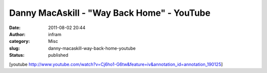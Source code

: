 ‪Danny MacAskill - "Way Back Home"‬‏ - YouTube
##############################################
:date: 2011-08-02 20:44
:author: infram
:category: Misc
:slug: danny-macaskill-way-back-home-youtube
:status: published

[youtube
http://www.youtube.com/watch?v=Cj6ho1-G6tw&feature=iv&annotation\_id=annotation\_190125]
